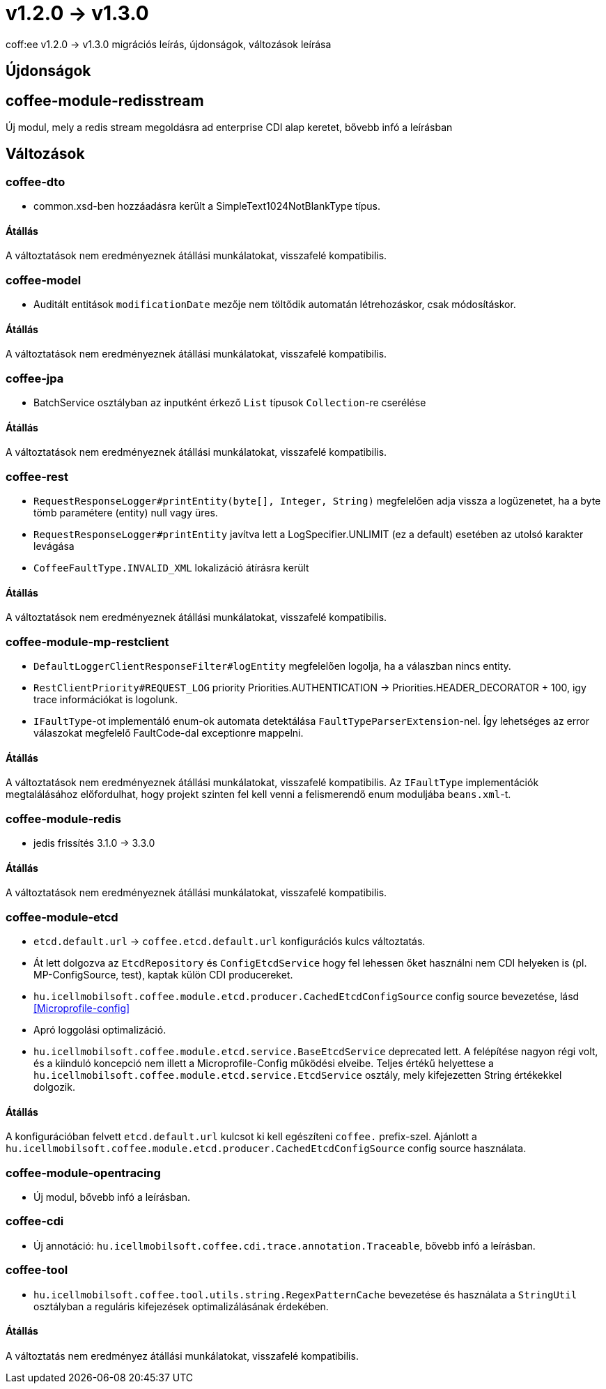 = v1.2.0 → v1.3.0

coff:ee v1.2.0 -> v1.3.0 migrációs leírás, újdonságok, változások leírása

== Újdonságok

== coffee-module-redisstream
Új modul, mely a redis stream megoldásra ad enterprise CDI alap keretet,
bővebb infó a leírásban

== Változások

=== coffee-dto
* common.xsd-ben hozzáadásra került a SimpleText1024NotBlankType típus.

==== Átállás

A változtatások nem eredményeznek átállási munkálatokat, visszafelé kompatibilis.

=== coffee-model

* Auditált entitások `modificationDate` mezője nem töltődik automatán létrehozáskor, csak módosításkor.

==== Átállás

A változtatások nem eredményeznek átállási munkálatokat, visszafelé kompatibilis.

=== coffee-jpa
* BatchService osztályban az inputként érkező `List` típusok `Collection`-re cserélése

==== Átállás

A változtatások nem eredményeznek átállási munkálatokat, visszafelé kompatibilis.

=== coffee-rest

* `RequestResponseLogger#printEntity(byte[], Integer, String)` megfelelően adja vissza a logüzenetet, ha a byte tömb paramétere (entity) null vagy üres.
* `RequestResponseLogger#printEntity` javítva lett a LogSpecifier.UNLIMIT (ez a default) esetében az utolsó karakter levágása
* `CoffeeFaultType.INVALID_XML` lokalizáció átírásra került

==== Átállás

A változtatások nem eredményeznek átállási munkálatokat, visszafelé kompatibilis.

=== coffee-module-mp-restclient

* `DefaultLoggerClientResponseFilter#logEntity` megfelelően logolja, ha a válaszban nincs entity.
* `RestClientPriority#REQUEST_LOG` priority Priorities.AUTHENTICATION -> Priorities.HEADER_DECORATOR + 100, igy trace információkat is logolunk.
* `IFaultType`-ot implementáló enum-ok automata detektálása `FaultTypeParserExtension`-nel. Így lehetséges az error válaszokat megfelelő FaultCode-dal exceptionre mappelni.

==== Átállás

A változtatások nem eredményeznek átállási munkálatokat, visszafelé kompatibilis.
Az `IFaultType` implementációk megtalálásához előfordulhat, hogy projekt szinten fel kell venni a felismerendő enum moduljába `beans.xml`-t.

=== coffee-module-redis
* jedis frissítés 3.1.0 -> 3.3.0

==== Átállás
A változtatások nem eredményeznek átállási munkálatokat, visszafelé kompatibilis.

=== coffee-module-etcd
* `etcd.default.url` -> `coffee.etcd.default.url` konfigurációs kulcs változtatás.
* Át lett dolgozva az `EtcdRepository` és `ConfigEtcdService` hogy fel lehessen őket használni
nem CDI helyeken is (pl. MP-ConfigSource, test), kaptak külön CDI producereket. 
* `hu.icellmobilsoft.coffee.module.etcd.producer.CachedEtcdConfigSource` config source bevezetése,
lásd <<Microprofile-config>>
* Apró loggolási optimalizáció.
* `hu.icellmobilsoft.coffee.module.etcd.service.BaseEtcdService` deprecated lett.
A felépítése nagyon régi volt, és a kiinduló koncepció nem illett a Microprofile-Config
működési elveibe.
Teljes értékű helyettese a `hu.icellmobilsoft.coffee.module.etcd.service.EtcdService` osztály,
mely kifejezetten String értékekkel dolgozik.

==== Átállás
A konfigurációban felvett `etcd.default.url` kulcsot ki kell egészíteni `coffee.` prefix-szel.
Ajánlott a `hu.icellmobilsoft.coffee.module.etcd.producer.CachedEtcdConfigSource` config source használata.

=== coffee-module-opentracing
* Új modul, bővebb infó a leírásban.

=== coffee-cdi
* Új annotáció: `hu.icellmobilsoft.coffee.cdi.trace.annotation.Traceable`, bővebb infó a leírásban.

=== coffee-tool
* `hu.icellmobilsoft.coffee.tool.utils.string.RegexPatternCache` bevezetése és használata a `StringUtil` osztályban a
reguláris kifejezések optimalizálásának érdekében.

==== Átállás
A változtatás nem eredményez átállási munkálatokat, visszafelé kompatibilis.